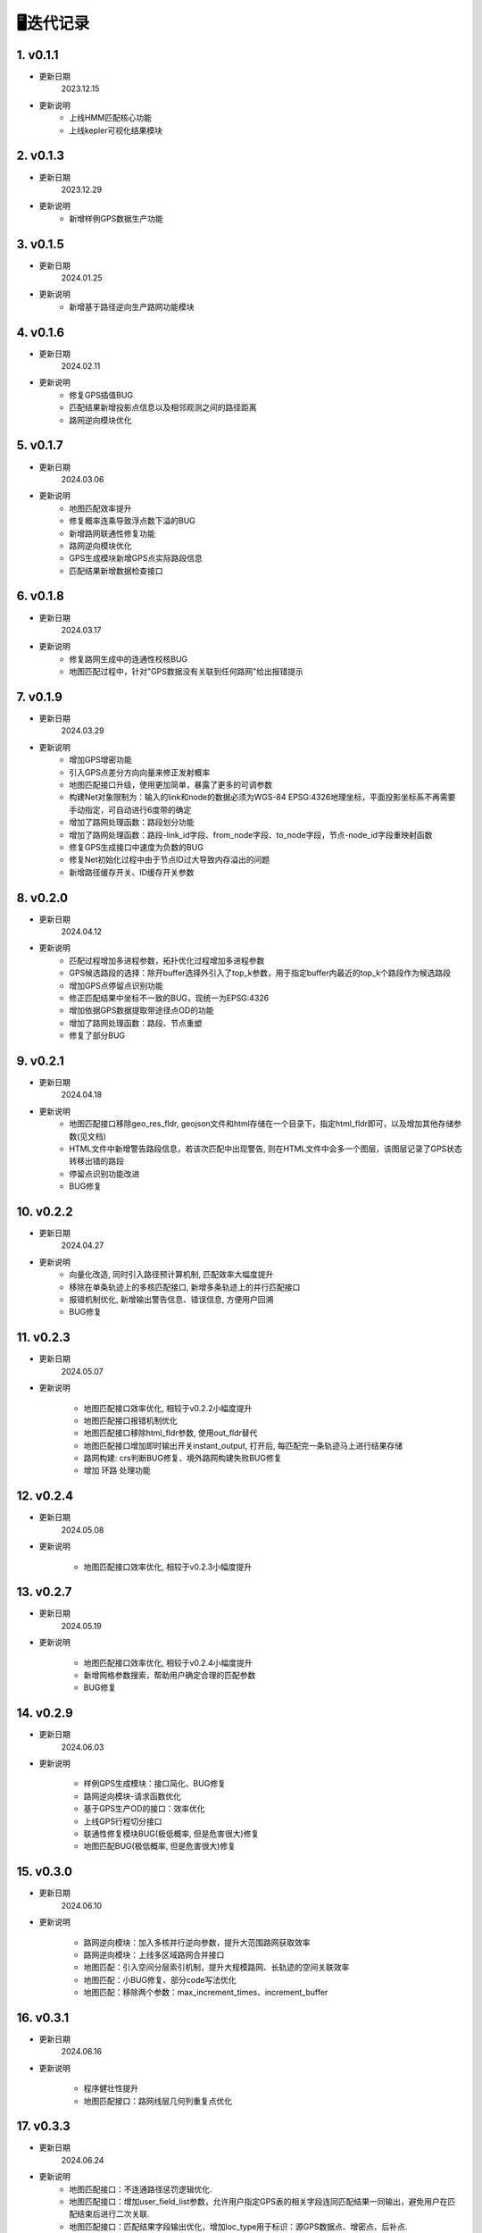 🖥️迭代记录
===================================


1. v0.1.1
--------------------

* 更新日期
    2023.12.15


* 更新说明
    - 上线HMM匹配核心功能

    - 上线kepler可视化结果模块


2. v0.1.3
--------------------

* 更新日期
    2023.12.29


* 更新说明
    - 新增样例GPS数据生产功能


3. v0.1.5
--------------------

* 更新日期
    2024.01.25


* 更新说明
    - 新增基于路径逆向生产路网功能模块


4. v0.1.6
--------------------

* 更新日期
    2024.02.11


* 更新说明
    - 修复GPS插值BUG

    - 匹配结果新增投影点信息以及相邻观测之间的路径距离

    - 路网逆向模块优化




5. v0.1.7
--------------------

* 更新日期
    2024.03.06


* 更新说明
    - 地图匹配效率提升

    - 修复概率连乘导致浮点数下溢的BUG

    - 新增路网联通性修复功能

    - 路网逆向模块优化

    - GPS生成模块新增GPS点实际路段信息

    - 匹配结果新增数据检查接口


6. v0.1.8
--------------------

* 更新日期
    2024.03.17


* 更新说明
    - 修复路网生成中的连通性校核BUG

    - 地图匹配过程中，针对"GPS数据没有关联到任何路网"给出报错提示


7. v0.1.9
--------------------

* 更新日期
    2024.03.29


* 更新说明
    - 增加GPS增密功能

    - 引入GPS点差分方向向量来修正发射概率

    - 地图匹配接口升级，使用更加简单，暴露了更多的可调参数

    - 构建Net对象限制为：输入的link和node的数据必须为WGS-84 EPSG:4326地理坐标，平面投影坐标系不再需要手动指定，可自动进行6度带的确定

    - 增加了路网处理函数：路段划分功能

    - 增加了路网处理函数：路段-link_id字段、from_node字段、to_node字段，节点-node_id字段重映射函数

    - 修复GPS生成接口中速度为负数的BUG

    - 修复Net初始化过程中由于节点ID过大导致内存溢出的问题

    - 新增路径缓存开关、ID缓存开关参数


8. v0.2.0
--------------------

* 更新日期
    2024.04.12


* 更新说明
    - 匹配过程增加多进程参数，拓扑优化过程增加多进程参数

    - GPS候选路段的选择：除开buffer选择外引入了top_k参数，用于指定buffer内最近的top_k个路段作为候选路段

    - 增加GPS点停留点识别功能

    - 修正匹配结果中坐标不一致的BUG，现统一为EPSG:4326

    - 增加依据GPS数据提取带途径点OD的功能

    - 增加了路网处理函数：路段、节点重塑

    - 修复了部分BUG


9. v0.2.1
--------------------

* 更新日期
    2024.04.18


* 更新说明
    - 地图匹配接口移除geo_res_fldr, geojson文件和html存储在一个目录下，指定html_fldr即可，以及增加其他存储参数(见文档)

    - HTML文件中新增警告路段信息，若该次匹配中出现警告, 则在HTML文件中会多一个图层，该图层记录了GPS状态转移出错的路段

    - 停留点识别功能改进

    - BUG修复


10. v0.2.2
--------------------

* 更新日期
    2024.04.27


* 更新说明
    - 向量化改造, 同时引入路径预计算机制, 匹配效率大幅度提升

    - 移除在单条轨迹上的多核匹配接口, 新增多条轨迹上的并行匹配接口

    - 报错机制优化, 新增输出警告信息、错误信息, 方便用户回溯

    - BUG修复


11. v0.2.3
--------------------

* 更新日期
    2024.05.07


* 更新说明

    - 地图匹配接口效率优化, 相较于v0.2.2小幅度提升

    - 地图匹配接口报错机制优化

    - 地图匹配接口移除html_fldr参数, 使用out_fldr替代

    - 地图匹配接口增加即时输出开关instant_output, 打开后, 每匹配完一条轨迹马上进行结果存储

    - 路网构建: crs判断BUG修复、境外路网构建失败BUG修复

    - 增加 环路 处理功能


12. v0.2.4
--------------------

* 更新日期
    2024.05.08


* 更新说明

    - 地图匹配接口效率优化, 相较于v0.2.3小幅度提升


13. v0.2.7
--------------------

* 更新日期
    2024.05.19


* 更新说明

    - 地图匹配接口效率优化, 相较于v0.2.4小幅度提升

    - 新增网格参数搜索，帮助用户确定合理的匹配参数

    - BUG修复


14. v0.2.9
--------------------

* 更新日期
    2024.06.03


* 更新说明

    - 样例GPS生成模块：接口简化、BUG修复

    - 路网逆向模块-请求函数优化

    - 基于GPS生产OD的接口：效率优化

    - 上线GPS行程切分接口

    - 联通性修复模块BUG(极低概率, 但是危害很大)修复

    - 地图匹配BUG(极低概率, 但是危害很大)修复

15. v0.3.0
--------------------

* 更新日期
    2024.06.10


* 更新说明

    - 路网逆向模块：加入多核并行逆向参数，提升大范围路网获取效率

    - 路网逆向模块：上线多区域路网合并接口

    - 地图匹配：引入空间分层索引机制，提升大规模路网、长轨迹的空间关联效率

    - 地图匹配：小BUG修复、部分code写法优化

    - 地图匹配：移除两个参数：max_increment_times、increment_buffer



16. v0.3.1
--------------------

* 更新日期
    2024.06.16


* 更新说明

    - 程序健壮性提升

    - 地图匹配接口：路网线层几何列重复点优化



17. v0.3.3
--------------------

* 更新日期
    2024.06.24


* 更新说明
    - 地图匹配接口：不连通路径惩罚逻辑优化.

    - 地图匹配接口：增加user_field_list参数，允许用户指定GPS表的相关字段连同匹配结果一同输出，避免用户在匹配结束后进行二次关联.

    - 地图匹配接口：匹配结果字段输出优化，增加loc_type用于标识：源GPS数据点、增密点、后补点.

    - 地图匹配接口：匹配结果字段输出优化，增加route_dis字段，用于标识匹配点在匹配路段上和路段起点的路径距离.

    - 地图匹配接口：匹配结果 - 新增匹配点航向角、航向向量的数据.



18. v0.3.5
--------------------

* 更新日期
    2024.06.29


* 更新说明
    - 全面移除对地理矢量文件的crs检查，用户自己需要确保输入的几何矢量图层的crs为EPSG:4326.

    - 地图匹配接口：冗余计算代码剔除.

    - 平面投影坐标系参数：老版本部分接口参数名称为plain_prj，现统一为plain_crs.


19. v0.3.6
--------------------

* 更新日期
    2024.07.02


* 更新说明
    - 兼容geopandas-v1.0.0



19. v0.3.7
--------------------

* 更新日期
    2024.07.11


* 更新说明
    - 针对部分VsCode用户可视化输出失败的BUG，进行了修复.


20. v0.3.8
--------------------

* 更新日期
    2024.08.19


* 更新说明
    - 路网优化模块：节点/路段重塑BUG修复
    - 路网优化模块：创建点层BUG修复
    - 路网逆向模块：增加规划策略
    - 轨迹预处理模块：整合预处理接口，新增卡尔曼滤波预处理、线型简化预处理
    - 地图匹配模块：新增实时连续匹配接口
